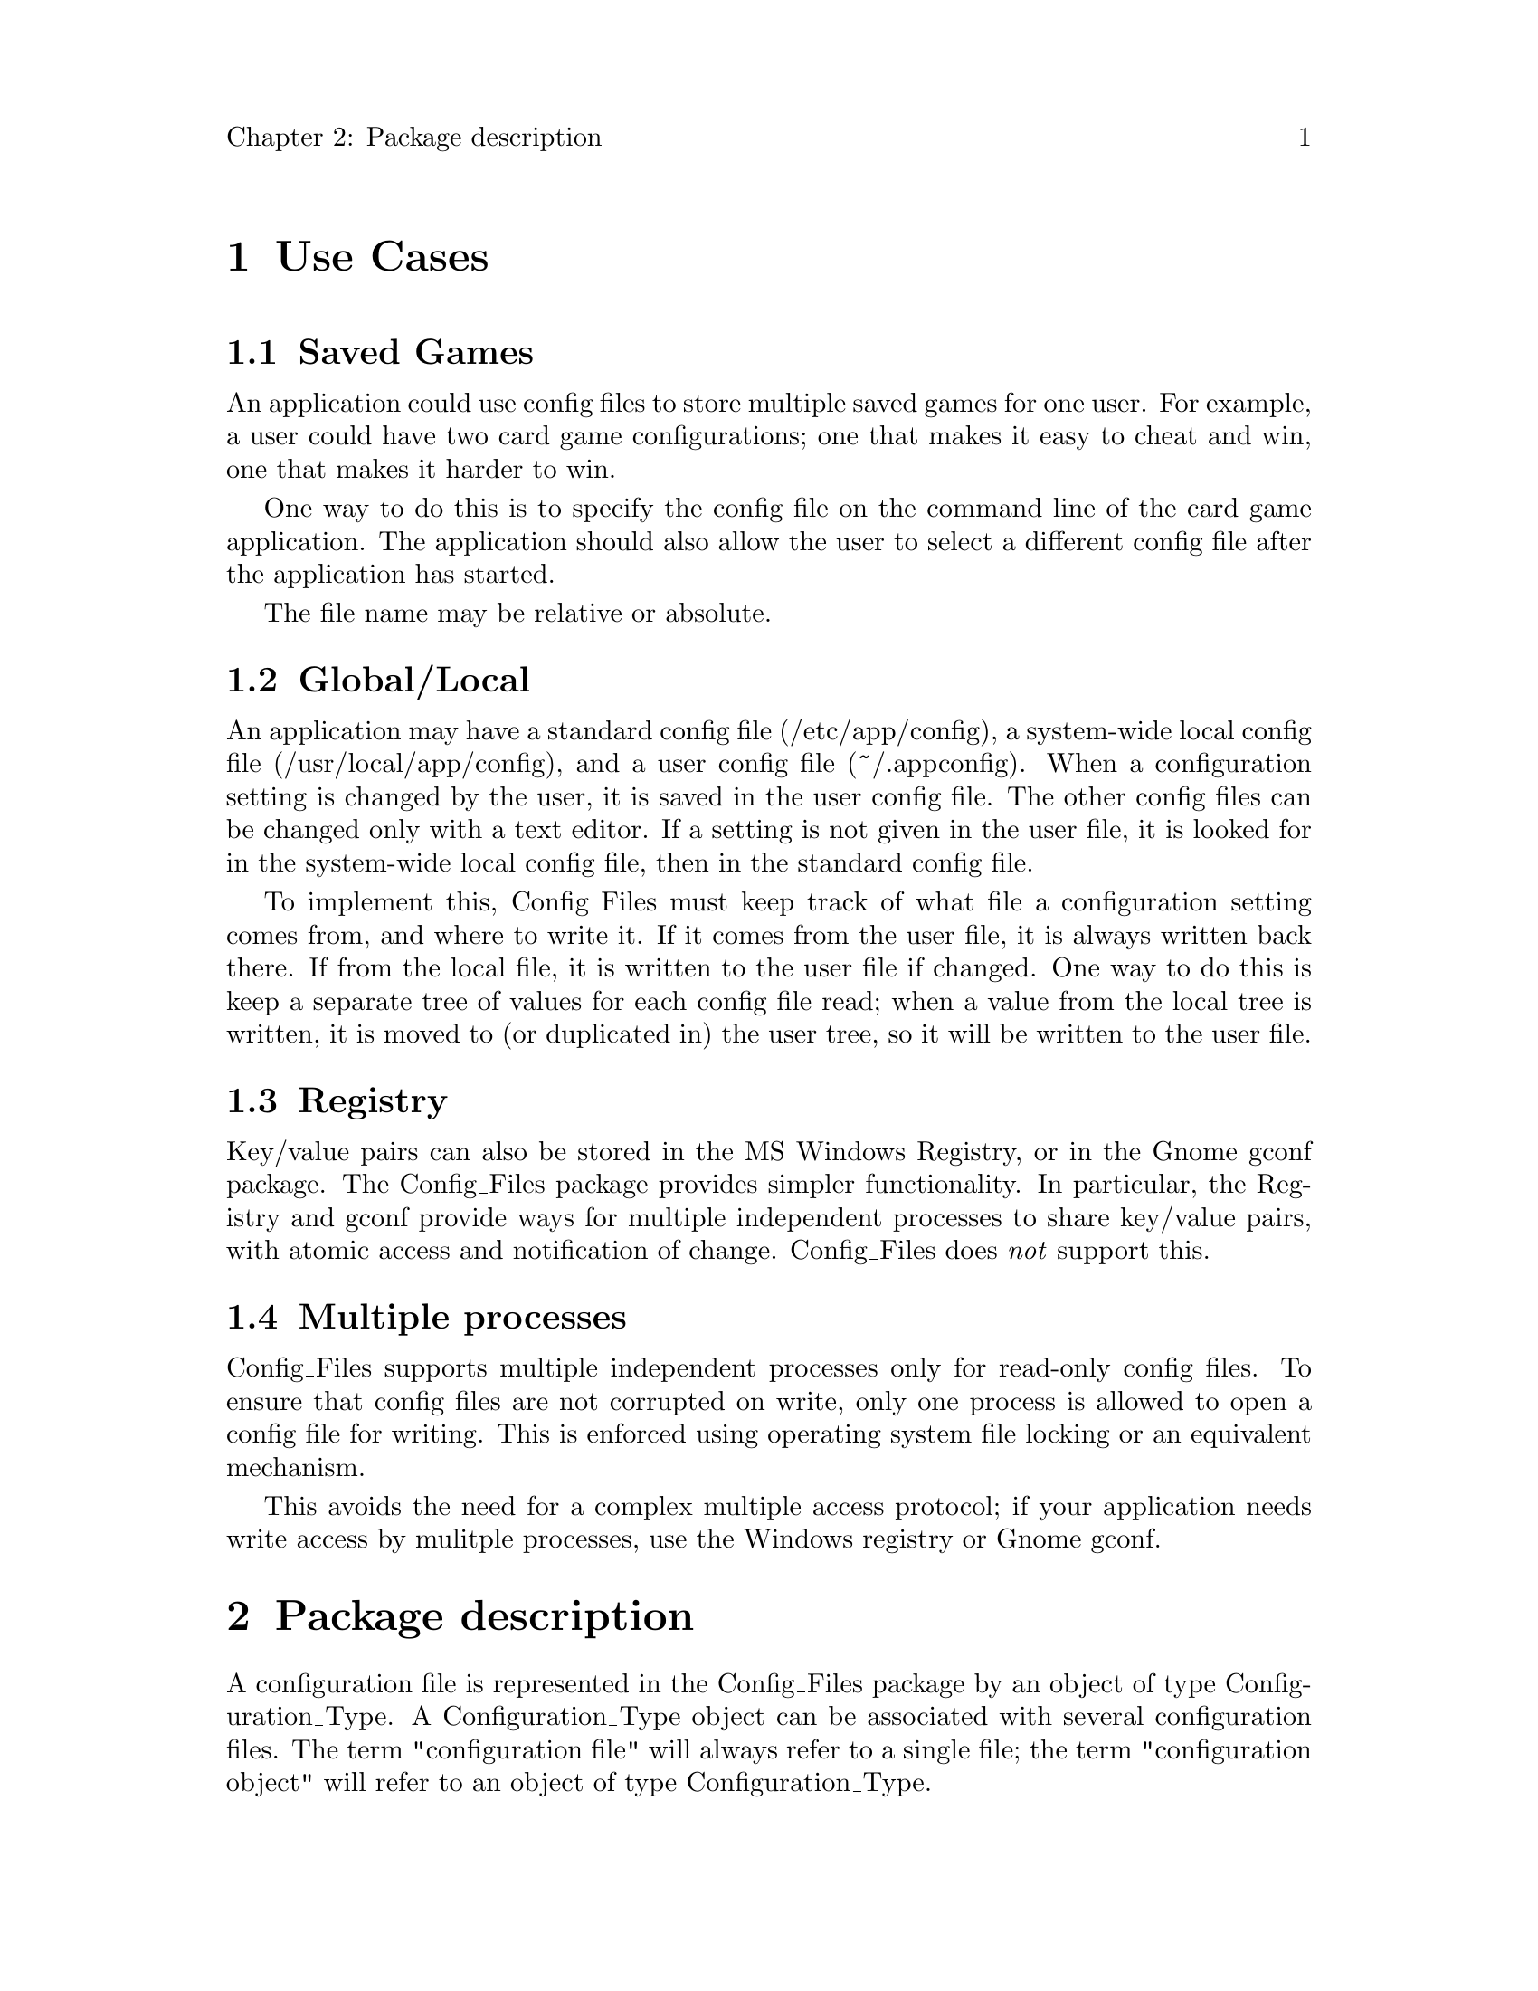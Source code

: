 \input texinfo
@c Author : Stephen Leake stephen_leake@acm.org
@c Web    : http://savannah.gnu.org/projects/grace/
@setfilename config_files.info
@settitle Config Files

@setchapternewpage off

@node Top, Use Cases, (dir), (dir)
@top Config Files

The SAL.Config_Files package supports simple configuration files.
These are similar in intent to Windows "ini" files, Java property files,
and X style files.

This document describes the API and the file format for SAL config
files. See the actual package specification for more details on the
API.

As supporting material, it gives example use cases for config files,
gives some rationale for the specification, and discusses some design
decisions that came up during writing of the reference implementation.

The requirements presented here are distilled from a discussion on the
comp.lang.ada newsgroup in 2003 or so. The package SAL.Config_Files
implements most but not all of these requirements; it also provides
additional functionality that I've needed.

@menu
* Use Cases::
* Package description::
* File Format::
@end menu

@node Use Cases, Package description, Top, Top
@chapter Use Cases

@menu
* Saved Games::
* Global/Local::
* Registry::
* Multiple processes::
@end menu

@node Saved Games, Global/Local, Use Cases, Use Cases
@section Saved Games

An application could use config files to store multiple saved games
for one user. For example, a user could have two card game
configurations; one that makes it easy to cheat and win, one that
makes it harder to win.

One way to do this is to specify the config file on the command line
of the card game application. The application should also allow the
user to select a different config file after the application has
started.

The file name may be relative or absolute.

@node Global/Local, Registry, Saved Games, Use Cases
@section Global/Local

An application may have a standard config file (/etc/app/config), a
system-wide local config file (/usr/local/app/config), and a user
config file (~/.appconfig). When a configuration setting is changed by
the user, it is saved in the user config file. The other config files
can be changed only with a text editor. If a setting is not given in
the user file, it is looked for in the system-wide local config file,
then in the standard config file.

To implement this, Config_Files must keep track of what file a
configuration setting comes from, and where to write it. If it comes
from the user file, it is always written back there. If from the local
file, it is written to the user file if changed. One way to do this is
keep a separate tree of values for each config file read; when a value
from the local tree is written, it is moved to (or duplicated in) the
user tree, so it will be written to the user file.

@node Registry, Multiple processes, Global/Local, Use Cases
@section Registry

Key/value pairs can also be stored in the MS Windows Registry, or in
the Gnome gconf package. The Config_Files package provides simpler
functionality. In particular, the Registry and gconf provide ways for
multiple independent processes to share key/value pairs, with atomic
access and notification of change. Config_Files does @emph{not}
support this.

@node Multiple processes,  , Registry, Use Cases
@section Multiple processes

Config_Files supports multiple independent processes only for
read-only config files. To ensure that config files are not corrupted
on write, only one process is allowed to open a config file for
writing. This is enforced using operating system file locking or an
equivalent mechanism.

This avoids the need for a complex multiple access protocol; if your
application needs write access by mulitple processes, use the Windows
registry or Gnome gconf.

@node Package description, File Format, Use Cases, Top
@chapter Package description

A configuration file is represented in the Config_Files package by
an object of type Configuration_Type. A Configuration_Type object can be
associated with several configuration files. The term "configuration
file" will always refer to a single file; the term "configuration
object" will refer to an object of type Configuration_Type.

@menu
* Keys and values::
* Basic operations::
@end menu

@node Keys and values, Basic operations, Package description, Package description
@section Keys and values

A configuration object stores data as key/value pairs.

Keys consist of a sequence of identifiers, defining a grouping or
hierarchy of subkeys and values. For example, the geometry of an
application window could be stored in the following keys:

@example
geometry.location.top  = 10
geometry.location.left = 20
geometry.size.width    = 100
geometry.size.height   = 200
@end example

A key can denote a single value, or the list of values defined by the
set of subkeys starting with the given key. A key that denotes a
single value is called a leaf key. A key that denotes a list of
subkeys is called a root key (a root key can also have a value). For
example, the leaf key "geometry.location.top" denotes the value 20;
the root key "geometry.location" denotes the list of keys
"geometry.location.top" and "geometry.location.left". The root key
"geometry" denotes the list of all four keys.

Values are normally of a scalar type; composite types are normally
represented by a list of keys, as for the "location" type in the
example. However, a mechanism is provided that allows users to define a
representation for any type.

@enumerate
@item
Keys are of type Standard.String or Standard.Wide_String. There are
two separate packages (Config_Files and Wide_Config_Files) for String
and Wide_String keys and values, following the Ada example of Text_IO
and Wide_Text_IO.

@item
Each key denotes either a single value or a list of subkeys.

@item
Keys may be case-sensitive or case-insensitive. This choice is made on
a config file basis; either all keys in a single file are
case-sensitive, or all are case-insensitive. The user specifies the
choice when a config file is created; the choice is indicated by the
file when the file is read.

Note that the notion of ``lowercase'' is not very well defined when
using Wide_String keys.

@item
Keys consist of a sequence of identifiers separated by dots. The limit
to the length of the sequence is implementation defined, but is at
least 5.

@item
Reading and writing String and Wide_String values is directly
supported; String values in package Config_Files, Wide_String values
in package Wide_Config_Files. Leading and trailing whitespace (space
and tab) are ignored.

@item
Reading and writing scalar numeric values is supported by
generic routines. 'Value and 'Image are used in the body of the
generic.

@item
Reading and writing Ada.Calendar.Time is directly supported, in the
child package SAL.Config_Files.Time.

@item
Reading and writing composite types (records or arrays) is
supported by using the layered key hierarchy; users must write Read
and Write subprograms. See SAL.Config_Files.Time for an example.

@item
Generic read and write operations for an arbitrary user type is
supported; the user must provide a To_String or From_String subprogram
that represents the type as a String or Wide_String. The string value
must be compatible with the Config_Files file format.

This may be used to store opaque binary values (ie bitmaps
for icons).

@end enumerate

@node Basic operations,  , Keys and values, Package description
@section Basic operations

The basic operations on a configuration object are:

@table @samp
@item Open
Associates a configuration file with the configuration object.

The file name may be an absolute name, or it is looked for on the
search path.

Configuration files may be read-only or read-write. Only one file in a
configuration object may be opened read-write. Multiple processes, or
multiple Ada tasks, may open a config file read-only; only one process
or task may open a config file read-write. An exception is raised if a
second process attempts to open the file read-write.

Implementation advice: One way to enforce the single-writer
requirement is to hold an operating system lock on the file while it
is open.

The user indicates what happens if the specified configuration file
does not exist; either an exception is raised, or the internal data
structure is created, with no key/value pairs.

@item Set_Search_Path
A search path is a list of directories; the operating system
convention for search paths is used.

A default search path is specified when the config files package is
compiled. If the package is a shared library, the default path is
operating system specific. If the package is statically linked with
one application, the default path can be application specific.

The application can override the default search path at run time.

Directories on the search path are marked read-only or read-write;
files found in those directories are opened accordingly.

@item Flush
Write data to the read-write configuration file in the configuration
object. This may create a new file, or may update data in an existing
file. If there is no read-write file, an exception is raised.

Note that the application should open a local read-write file whenever
it expects to write changed configuration data.

The order in which key/value pairs are stored in a configuration file
is not preserved when keys are read in and then flushed.

Files are also flushed when the configuration object object goes out
of scope.

A file may be flushed many times; the data is written to the file each
time. The configuration object internal data is only discarded when
the object goes out of scope.

@item Read
Read the value of a key from the configuration object. The
configuration files associated with the configuration object are
searched in the order they were opened.

The user provides a default value that is returned if the key is not
found in the configuration object. Alternately, the user may indicate
that an exception should be raised if the key is not found.

If there are duplicate keys in a single configuration file (only
possible due to editing outside the Config_Files API), the client may
indicate whether the duplicate is ignored or an exception is raised
when the file is opened. If ignored, the last found value is retained
in the in-memory storage. Only one copy is written when the config
file is flushed.

This operation is supported for user data types via generic
subprograms.

@item Read List
Return the list of subkey names for a given key.

@item Write
Write the value of a key to the configuration object, in the
read-write file. An exception is raised if there is no read-write
file.

@item Write Comment
Comments are associated with a key, and are preserved thru open and
flush. Comments are intended to guide manually editing the file.

@item Delete
Delete a key from the configuration object. If the key is a root key,
all subkeys it denotes are deleted.

@end table

@node File Format,  , Package description, Top
@chapter File Format

The Config_Files file format is the same on all operating systems,
except that the normal operating system line-ending convention is
used. This makes it possible to copy files between systems (with
normal line-ending changes), and simplifies installation scripts that
edit config files.

Editing may be necessary when a program is moved, drive numbers are
rearranged on Windows, or a global/local scenario is used.

The file format is the @uref{http://en.wikipedia.org/wiki/.properties,
Java property file format}. A key/value pair is written on a single
line; an '=' separates the key from the value. The end of line
determines the end of the value.

For example:

@example
Strings.Violins=Stradivarious
Strings.Quoted=he said "hi there & goodbye"
Numeric.Float.A_Float=3.14159E+00
Numeric.Interfaces.C.An_Int=2
Numeric.Interfaces.C.An_Unsigned=124076833
@end example

@menu
* Rejected file formats::
@end menu

@node Rejected file formats,  , File Format, File Format
@subsection Rejected file formats

Several alternate file formats were considered and rejected.

@menu
* XML::
* Windows ini::
* X style files::
@end menu

@node XML, Windows ini, Rejected file formats, Rejected file formats
@subsubsection XML

This was considered too hard to edit directly. It requires matching
tags, and quoting ampersands, quotes, <, >, etc.

@node Windows ini, X style files, XML, Rejected file formats
@subsubsection Windows ini

This only provides one layer of key hierarchy; we want at least 5.

@node X style files,  , Windows ini, Rejected file formats
@subsubsection X style files

This is somewhat difficult to parse. It also is somewhat difficult to
edit directly, since it requires matching Section and EndSection tags.

@bye
